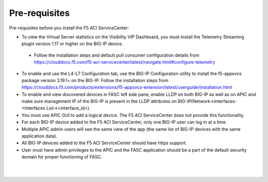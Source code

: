 Pre-requisites
==================

Pre-requisites before you install the F5 ACI ServiceCenter:

- To view the Virtual Server statistics on the Visibility VIP Dashboard, you must install the Telemetry Streaming plugin version 1.17 or higher on the BIG-IP device.
 - Follow the installation steps and default pull consumer configuration details from https://clouddocs.f5.com/f5-aci-servicecenter/latest/navigate.html#configure-telemetry 
- To enable and use the L4-L7 Configuration tab, use the BIG-IP Configuration utility to install the f5-appsvcs package version 3.19.1+ on the BIG-IP. Follow the installation steps from https://clouddocs.f5.com/products/extensions/f5-appsvcs-extension/latest/userguide/installation.html
- To enable and view discovered devices in FASC left side pane, enable LLDP on both BIG-IP as well as on APIC and make sure management IP of the BIG-IP is present in the LLDP attributes on BIG-IP(Network->Interfaces->Interfaces List-><interface_id>).
- You must use APIC GUI to add a logical device. The F5 ACI ServiceCenter does not provide this functionality.
- For each BIG-IP device added to the F5 ACI ServiceCenter, only one BIG-IP user can log in at a time.
- Multiple APIC admin users will see the same view of the app (the same list of BIG-IP devices with the same application data).
- All BIG-IP devices added to the F5 ACI ServiceCenter should have https support.
- User must have admin privileges to the APIC and the FASC application should be a part of the default security domain for proper functioning of FASC.

|

|

